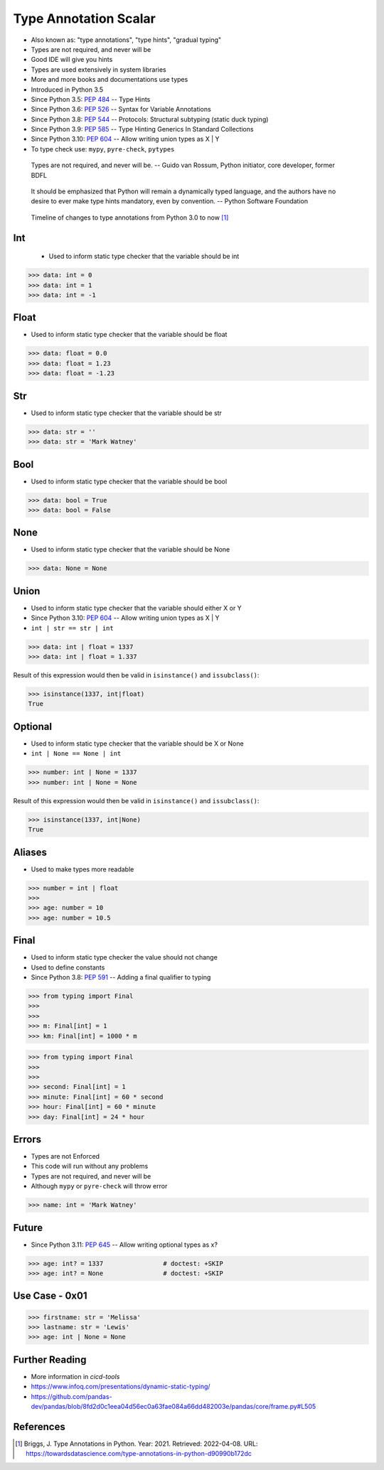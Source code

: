Type Annotation Scalar
======================
* Also known as: "type annotations", "type hints", "gradual typing"
* Types are not required, and never will be
* Good IDE will give you hints
* Types are used extensively in system libraries
* More and more books and documentations use types
* Introduced in Python 3.5
* Since Python 3.5: :pep:`484` -- Type Hints
* Since Python 3.6: :pep:`526` -- Syntax for Variable Annotations
* Since Python 3.8: :pep:`544` -- Protocols: Structural subtyping (static duck typing)
* Since Python 3.9: :pep:`585` -- Type Hinting Generics In Standard Collections
* Since Python 3.10: :pep:`604` -- Allow writing union types as X | Y
* To type check use: ``mypy``, ``pyre-check``, ``pytypes``

.. epigraph::

    Types are not required, and never will be.
    -- Guido van Rossum, Python initiator, core developer, former BDFL

.. epigraph::

    It should be emphasized that Python will remain a dynamically typed
    language, and the authors have no desire to ever make type hints
    mandatory, even by convention.
    -- Python Software Foundation

.. figure:: img/typeannotation-timeline.png

    Timeline of changes to type annotations from Python 3.0 to now [#Briggs2021]_


Int
---
.. highlights::
    * Used to inform static type checker that the variable should be int

>>> data: int = 0
>>> data: int = 1
>>> data: int = -1


Float
-----
* Used to inform static type checker that the variable should be float

>>> data: float = 0.0
>>> data: float = 1.23
>>> data: float = -1.23


Str
---
* Used to inform static type checker that the variable should be str

>>> data: str = ''
>>> data: str = 'Mark Watney'


Bool
----
* Used to inform static type checker that the variable should be bool

>>> data: bool = True
>>> data: bool = False


None
----
* Used to inform static type checker that the variable should be None

>>> data: None = None


Union
-----
* Used to inform static type checker that the variable should either X or Y
* Since Python 3.10: :pep:`604` -- Allow writing union types as X | Y
* ``int | str == str | int``

>>> data: int | float = 1337
>>> data: int | float = 1.337

Result of this expression would then be valid in ``isinstance()`` and
``issubclass()``:

>>> isinstance(1337, int|float)
True


Optional
--------
* Used to inform static type checker that the variable should be X or None
* ``int | None == None | int``

>>> number: int | None = 1337
>>> number: int | None = None

Result of this expression would then be valid in ``isinstance()`` and
``issubclass()``:

>>> isinstance(1337, int|None)
True


Aliases
-------
* Used to make types more readable

>>> number = int | float
>>>
>>> age: number = 10
>>> age: number = 10.5


Final
-----
* Used to inform static type checker the value should not change
* Used to define constants
* Since Python 3.8: :pep:`591` -- Adding a final qualifier to typing

>>> from typing import Final
>>>
>>>
>>> m: Final[int] = 1
>>> km: Final[int] = 1000 * m

>>> from typing import Final
>>>
>>>
>>> second: Final[int] = 1
>>> minute: Final[int] = 60 * second
>>> hour: Final[int] = 60 * minute
>>> day: Final[int] = 24 * hour


Errors
------
* Types are not Enforced
* This code will run without any problems
* Types are not required, and never will be
* Although ``mypy`` or ``pyre-check`` will throw error

>>> name: int = 'Mark Watney'


Future
------
* Since Python 3.11: :pep:`645` -- Allow writing optional types as x?

>>> age: int? = 1337                # doctest: +SKIP
>>> age: int? = None                # doctest: +SKIP


Use Case - 0x01
---------------
>>> firstname: str = 'Melissa'
>>> lastname: str = 'Lewis'
>>> age: int | None = None


Further Reading
---------------
* More information in `cicd-tools`
* https://www.infoq.com/presentations/dynamic-static-typing/
* https://github.com/pandas-dev/pandas/blob/8fd2d0c1eea04d56ec0a63fae084a66dd482003e/pandas/core/frame.py#L505


References
----------
.. [#Briggs2021] Briggs, J. Type Annotations in Python. Year: 2021. Retrieved: 2022-04-08. URL: https://towardsdatascience.com/type-annotations-in-python-d90990b172dc
